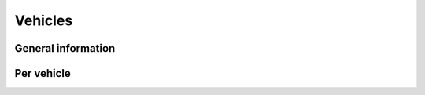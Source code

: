 Vehicles
========

General information
-------------------

.. http:get:: /gtav/VehiclesAjax?(nickname=&category=)slot=Freemode

  General information about driven vehicles ingame: fastest speed, amount of stolen vehicles, farthest jump, and more.

  **Example request**:

  .. sourcecode:: http

    GET /gtav/VehiclesAjax HTTP/1.1
    Host: socialclub.rockstargames.com

  **Example response** `(full) <_static/responses/vehicles_general.txt>`__:

  .. include:: _static/responses/vehicles_general.txt
    :literal:
    :code: html
    :end-line: 30

  Note: Look out for the ``settings.VehiclesJson`` JavaScript object that holds the information!

  :query slot: needs to be ``Freeroam``
  :query optional nickname: target (Social Club name) to query
                            defaults to logged in Social Club player
  :query optional category: vehicle category, defaults to ``sports``, allowed categories: ``boats``, ``commercial``, ``compacts``, ``coupes``, ``cycles``, ``helicopters``, ``industrial``, ``military``, ``motorcycles``, ``muscle``, ``off-road``, ``planes``, ``sedans``, ``service``, ``sports``, ``sports-classic``, ``super``, ``suvs``, ``utility``, ``vans``

Per vehicle
-----------

.. http:get:: /member/(socialclub_name)/games/gtav/api/gtaonline/(vehicle_category)/(vehicle_name)

  This gives you general information about all the vehicles in the GTA world. Speed, acceleration, amount of seats, if it's a moddable vehicle, if it's storable or sellable, etc.

  (For a full list of categories and vehicle names go to Social Club and navigate to "Vehicles")

  **Example request**:

  .. sourcecode:: http

    GET /member/restlessnarwhal/games/gtav/api/gtaonline/sports/9f HTTP/1.1
    Host: socialclub.rockstargames.com

  **Example response** `(full) <_static/responses/vehicles_per-vehicle.txt>`__:

  .. include:: _static/responses/vehicles_per-vehicle.txt
    :literal:
    :code: json
    :end-line: 30

  :query socialclub_name: your Social Club account username
  :query vehicle_category: name of the vehicle category
  :query vehicle_name: name of the vehicle
